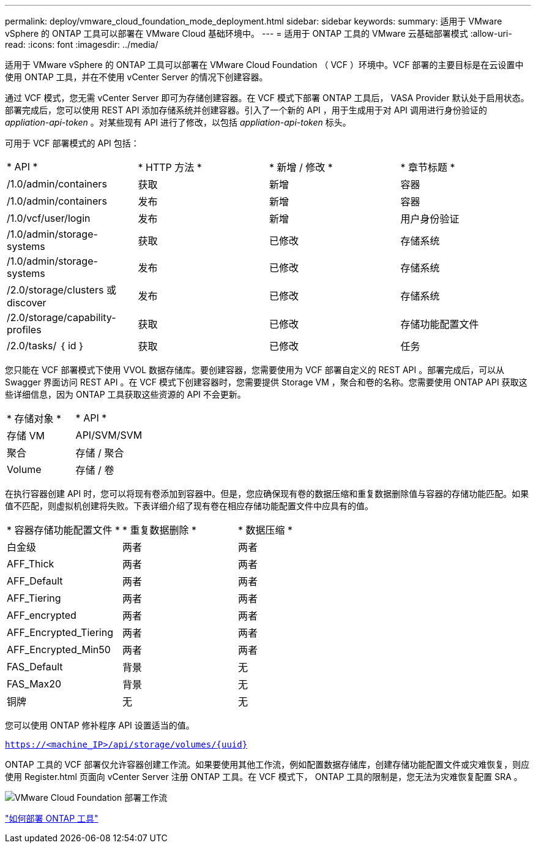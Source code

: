 ---
permalink: deploy/vmware_cloud_foundation_mode_deployment.html 
sidebar: sidebar 
keywords:  
summary: 适用于 VMware vSphere 的 ONTAP 工具可以部署在 VMware Cloud 基础环境中。 
---
= 适用于 ONTAP 工具的 VMware 云基础部署模式
:allow-uri-read: 
:icons: font
:imagesdir: ../media/


[role="lead"]
适用于 VMware vSphere 的 ONTAP 工具可以部署在 VMware Cloud Foundation （ VCF ）环境中。VCF 部署的主要目标是在云设置中使用 ONTAP 工具，并在不使用 vCenter Server 的情况下创建容器。

通过 VCF 模式，您无需 vCenter Server 即可为存储创建容器。在 VCF 模式下部署 ONTAP 工具后， VASA Provider 默认处于启用状态。部署完成后，您可以使用 REST API 添加存储系统并创建容器。引入了一个新的 API ，用于生成用于对 API 调用进行身份验证的 _appliation-api-token_ 。对某些现有 API 进行了修改，以包括 _appliation-api-token_ 标头。

可用于 VCF 部署模式的 API 包括：

|===


| * API * | * HTTP 方法 * | * 新增 / 修改 * | * 章节标题 * 


 a| 
/1.0/admin/containers
 a| 
获取
 a| 
新增
 a| 
容器



 a| 
/1.0/admin/containers
 a| 
发布
 a| 
新增
 a| 
容器



 a| 
/1.0/vcf/user/login
 a| 
发布
 a| 
新增
 a| 
用户身份验证



 a| 
/1.0/admin/storage-systems
 a| 
获取
 a| 
已修改
 a| 
存储系统



 a| 
/1.0/admin/storage-systems
 a| 
发布
 a| 
已修改
 a| 
存储系统



 a| 
/2.0/storage/clusters 或 discover
 a| 
发布
 a| 
已修改
 a| 
存储系统



 a| 
/2.0/storage/capability-profiles
 a| 
获取
 a| 
已修改
 a| 
存储功能配置文件



 a| 
/2.0/tasks/ ｛ id ｝
 a| 
获取
 a| 
已修改
 a| 
任务

|===
您只能在 VCF 部署模式下使用 VVOL 数据存储库。要创建容器，您需要使用为 VCF 部署自定义的 REST API 。部署完成后，可以从 Swagger 界面访问 REST API 。在 VCF 模式下创建容器时，您需要提供 Storage VM ，聚合和卷的名称。您需要使用 ONTAP API 获取这些详细信息，因为 ONTAP 工具获取这些资源的 API 不会更新。

|===


| * 存储对象 * | * API * 


 a| 
存储 VM
 a| 
API/SVM/SVM



 a| 
聚合
 a| 
存储 / 聚合



 a| 
Volume
 a| 
存储 / 卷

|===
在执行容器创建 API 时，您可以将现有卷添加到容器中。但是，您应确保现有卷的数据压缩和重复数据删除值与容器的存储功能匹配。如果值不匹配，则虚拟机创建将失败。下表详细介绍了现有卷在相应存储功能配置文件中应具有的值。

|===


| * 容器存储功能配置文件 * | * 重复数据删除 * | * 数据压缩 * 


 a| 
白金级
 a| 
两者
 a| 
两者



 a| 
AFF_Thick
 a| 
两者
 a| 
两者



 a| 
AFF_Default
 a| 
两者
 a| 
两者



 a| 
AFF_Tiering
 a| 
两者
 a| 
两者



 a| 
AFF_encrypted
 a| 
两者
 a| 
两者



 a| 
AFF_Encrypted_Tiering
 a| 
两者
 a| 
两者



 a| 
AFF_Encrypted_Min50
 a| 
两者
 a| 
两者



 a| 
FAS_Default
 a| 
背景
 a| 
无



 a| 
FAS_Max20
 a| 
背景
 a| 
无



 a| 
铜牌
 a| 
无
 a| 
无

|===
您可以使用 ONTAP 修补程序 API 设置适当的值。

`https://<machine_IP>/api/storage/volumes/{uuid}`

ONTAP 工具的 VCF 部署仅允许容器创建工作流。如果要使用其他工作流，例如配置数据存储库，创建存储功能配置文件或灾难恢复，则应使用 Register.html 页面向 vCenter Server 注册 ONTAP 工具。在 VCF 模式下， ONTAP 工具的限制是，您无法为灾难恢复配置 SRA 。

image::../media/VCF_deployment.png[VMware Cloud Foundation 部署工作流]

link:../deploy/task_deploy_ontap_tools.html["如何部署 ONTAP 工具"]
